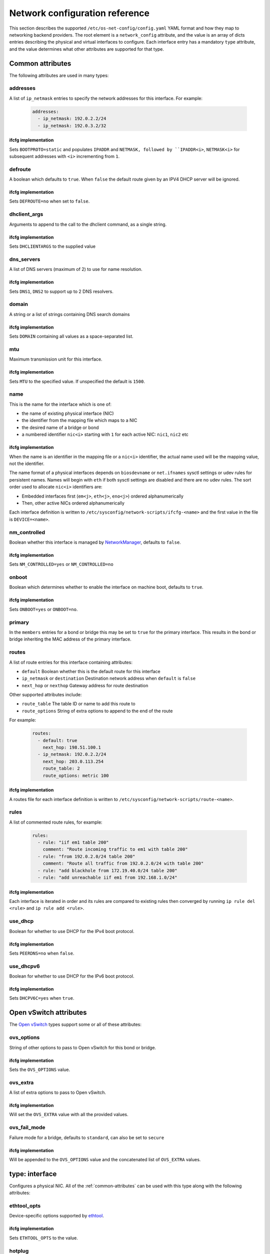 ===============================
Network configuration reference
===============================

This section describes the supported ``/etc/os-net-config/config.yaml`` YAML
format and how they map to networking backend providers. The root element is
a ``network_config`` attribute, and the value is an array of dicts entries
describing the physical and virtual interfaces to configure. Each interface
entry has a mandatory ``type`` attribute, and the value determines what other
attributes are supported for that type.

.. _common-attributes:

Common attributes
-----------------

The following attributes are used in many types:

addresses
=========

A list of ``ip_netmask`` entries to specify the network addresses for this
interface. For example:

  .. code-block:: yaml

    addresses:
      - ip_netmask: 192.0.2.2/24
      - ip_netmask: 192.0.3.2/32

ifcfg implementation
^^^^^^^^^^^^^^^^^^^^

Sets ``BOOTPROTO=static`` and populates ``IPADDR`` and ``NETMASK, followed by
``IPADDR<i>``, ``NETMASK<i>`` for subsequent addresses with ``<i>`` incrementing
from ``1``.

defroute
========

A boolean which defaults to ``true``. When ``false`` the default route given by an
IPV4 DHCP server will be ignored.

ifcfg implementation
^^^^^^^^^^^^^^^^^^^^

Sets ``DEFROUTE=no`` when set to ``false``.

dhclient_args
=============

Arguments to append to the call to the dhclient command, as a single string.

ifcfg implementation
^^^^^^^^^^^^^^^^^^^^

Sets ``DHCLIENTARGS`` to the supplied value

dns_servers
===========

A list of DNS servers (maximum of 2) to use for name resolution.

ifcfg implementation
^^^^^^^^^^^^^^^^^^^^

Sets ``DNS1``, ``DNS2`` to support up to 2 DNS resolvers.

domain
======

A string or a list of strings containing DNS search domains

ifcfg implementation
^^^^^^^^^^^^^^^^^^^^

Sets ``DOMAIN`` containing all values as a space-separated list.

mtu
===

Maximum transmission unit for this interface.

ifcfg implementation
^^^^^^^^^^^^^^^^^^^^

Sets ``MTU`` to the specified value. If unspecified the default is ``1500``.

name
====

This is the name for the interface which is one of:

- the name of existing physical interface (NIC)
- the identifier from the mapping file which maps to a NIC
- the desired name of a bridge or bond
- a numbered identifier ``nic<i>`` starting with ``1`` for each active NIC:
  ``nic1``, ``nic2`` etc


ifcfg implementation
^^^^^^^^^^^^^^^^^^^^

When the name is an identifier in the mapping file or a ``nic<i>``
identifier, the actual name used will be the mapping value, not the
identifier.

The name format of a physical interfaces depends on ``biosdevname`` or
``net.ifnames`` sysctl settings or udev rules for persistent names. Names
will begin with ``eth`` if both sysctl settings are disabled and there are no
udev rules. The sort order used to allocate ``nic<i>`` identifiers are:

- Embedded interfaces first (``em<j>``, ``eth<j>``, ``eno<j>``) ordered
  alphanumerically
- Then, other active NICs ordered alphanumerically

Each interface definition is written to
``/etc/sysconfig/network-scripts/ifcfg-<name>`` and the first value in the
file is ``DEVICE=<name>``.

nm_controlled
=============

Boolean whether this interface is managed by `NetworkManager`_, defaults to
``false``.

ifcfg implementation
^^^^^^^^^^^^^^^^^^^^

Sets ``NM_CONTROLLED=yes`` or ``NM_CONTROLLED=no``

onboot
======

Boolean which determines whether to enable the interface on machine boot,
defaults to ``true``.

ifcfg implementation
^^^^^^^^^^^^^^^^^^^^

Sets ``ONBOOT=yes`` or ``ONBOOT=no``.

primary
=======

In the ``members`` entries for a bond or bridge this may be set to ``true``
for the primary interface. This results in the bond or bridge inheriting the MAC
address of the primary interface.

routes
======

A list of route entries for this interface containing attributes:

- ``default`` Boolean whether this is the default route for this interface
- ``ip_netmask`` or ``destination`` Destination network address when ``default``
  is ``false``
- ``next_hop`` or ``nexthop`` Gateway address for route destination

Other supported attributes include:

- ``route_table`` The table ID or name to add this route to
- ``route_options`` String of extra options to append to the end of the route

For example:

  .. code-block:: yaml

    routes:
      - default: true
        next_hop: 198.51.100.1
      - ip_netmask: 192.0.2.2/24
        next_hop: 203.0.113.254
        route_table: 2
        route_options: metric 100

ifcfg implementation
^^^^^^^^^^^^^^^^^^^^

A routes file for each interface definition is written to
``/etc/sysconfig/network-scripts/route-<name>``.

rules
=====

A list of commented route rules, for example:

  .. code-block:: yaml

    rules:
      - rule: "iif em1 table 200"
        comment: "Route incoming traffic to em1 with table 200"
      - rule: "from 192.0.2.0/24 table 200"
        comment: "Route all traffic from 192.0.2.0/24 with table 200"
      - rule: "add blackhole from 172.19.40.0/24 table 200"
      - rule: "add unreachable iif em1 from 192.168.1.0/24"

ifcfg implementation
^^^^^^^^^^^^^^^^^^^^

Each interface is iterated in order and its rules are compared to existing
rules then converged by running ``ip rule del <rule>`` and ``ip rule add
<rule>``.

use_dhcp
========

Boolean for whether to use DHCP for the IPv4 boot protocol.

ifcfg implementation
^^^^^^^^^^^^^^^^^^^^

Sets ``PEERDNS=no`` when ``false``.

use_dhcpv6
==========

Boolean for whether to use DHCP for the IPv6 boot protocol.

ifcfg implementation
^^^^^^^^^^^^^^^^^^^^

Sets ``DHCPV6C=yes`` when ``true``.

.. 
    Undocumented:
    rules
    nic_mapping
    persist_mapping
    

.. _ovs-attributes:

Open vSwitch attributes
-----------------------

The `Open vSwitch`_ types support some or all of these attributes:

.. _ovs-options:

ovs_options
===========

String of other options to pass to Open vSwitch for this bond or bridge.

ifcfg implementation
^^^^^^^^^^^^^^^^^^^^

Sets the ``OVS_OPTIONS`` value.

.. _ovs-extra:

ovs_extra
=========

A list of extra options to pass to Open vSwitch.

ifcfg implementation
^^^^^^^^^^^^^^^^^^^^

Will set the ``OVS_EXTRA`` value with all the provided values.

ovs_fail_mode
=============

Failure mode for a bridge, defaults to ``standard``, can also be set to ``secure``

ifcfg implementation
^^^^^^^^^^^^^^^^^^^^

Will be appended to the ``OVS_OPTIONS`` value and the concatenated list of
``OVS_EXTRA`` values.

type: interface
---------------

Configures a physical NIC. All of the :ref:`common-attributes` can be used with
this type along with the following attributes:

ethtool_opts
============

Device-specific options supported by `ethtool`_.

ifcfg implementation
^^^^^^^^^^^^^^^^^^^^

Sets ``ETHTOOL_OPTS`` to the value.

hotplug
=======

A boolean for whether to activate the device when it is plugged in.

ifcfg implementation
^^^^^^^^^^^^^^^^^^^^

Sets ``HOTPLUG=yes`` or ``HOTPLUG=no``

linkdelay
=========

Integer number of seconds to wait for link negotiation before configuring
the device.

ifcfg implementation
^^^^^^^^^^^^^^^^^^^^

Sets ``LINKDELAY`` to the delay value.

type: ovs_bridge
----------------

Configures an `Open vSwitch`_ bridge. All of the :ref:`common-attributes` and
:ref:`ovs-attributes` can be used with this type. The ``members`` attribute
contains a list of entries for interfaces to bridge typically of ``type``:

- ``interface``
- ``linux_bond``
- ``ovs_bond``
- ``vlan``
- other Open vSwitch internal interfaces


ifcfg implementation
====================

Values ``DEVICETYPE=ovs`` and ``TYPE=OVSBridge`` are set. When ``use_dhcp``
or ``use_dhcpv6`` is ``true``, ``OVSBOOTPROTO=dhcp`` is set and
``OVSDHCPINTERFACES`` is populated.

type: ovs_bond
--------------

Configures an `Open vSwitch`_ bond. All of the :ref:`common-attributes` and
:ref:`ovs-attributes` can be used with this type. The ``members`` attribute
contains a list of entries for interfaces to be bonded.

ifcfg implementation
====================

Values ``DEVICETYPE=ovs`` and ``TYPE=OVSBridge`` are set. When ``use_dhcp``
or ``use_dhcpv6`` is ``true``, ``OVSBOOTPROTO=dhcp`` is set and
``OVSDHCPINTERFACES`` is populated.

type: vlan
----------

Configures VLAN tagging for one VLAN. :ref:`common-attributes` are supported but
generally only ``mtu``, ``addresses`` or ``routes`` are used.

Other attributes for ``vlan`` are:

device
======

The ``name`` of an existing interface entry, which will typically be of
``type: interface``, ``type: ovs_bond``, or ``type: linux_bond``. Usually
``device`` is only used when the VLAN is not part of an ``ovs_bridge``. A
VLAN on an ``ovs_bridge`` is part of the ``members`` list for the bridge,
where a Linux VLAN is associated with an ``interface`` or ``linux_bond``
using the ``device`` parameter.

vlan_id
=======

The VLAN ID to tag when passing through the ``device`` interface.

ifcfg implementation
====================

Sets ``VLAN=yes`` and ``PHYSDEV`` to the ``device`` value.

type: linux_bridge
------------------

Configures a `Linux bridge`_. All of the :ref:`common-attributes` can be used
with this type. The ``members`` attribute contains a list of entries for
interfaces to bridge.

ifcfg implementation
====================

Sets ``TYPE=Bridge`` and ``DELAY=0``. The MAC address of the ``members``
interface which has ``primary: true`` will be used for the ``MACADDR`` value.

type: linux_bond
----------------

Configures a `Linux bond`_. All of the :ref:`common-attributes` can be used
with this type. The ``members`` attribute contains a list of entries for
interfaces to be bonded.

Extra bonding options are specified in the ``bonding_options`` string.

ifcfg implementation
====================

The MAC address of the ``members`` interface which has ``primary: true`` will
be used for the ``MACADDR`` value. ``BONDING_OPTS`` will contain the value of the
``bonding_options`` attribute.

type: ovs_user_bridge
---------------------

Configures an `Open vSwitch`_ bridge where the members are user ports. This
is generally used to set up `DPDK vHost User Ports`_. All of the
:ref:`common-attributes` and :ref:`ovs-attributes` can be used with this
type. The ``members`` attribute usually contains a single ``type:
ovs_dpdk_bond`` entry.

ifcfg implementation
====================

Values ``DEVICETYPE=ovs`` and ``TYPE=OVSUserBridge`` are set. When ``use_dhcp``
or ``use_dhcpv6`` is ``true``, ``OVSBOOTPROTO=dhcp`` is set and
``OVSDHCPINTERFACES`` is populated.

Each ``members`` interface also has ``OVS_BRIDGE`` set, as well as other
values depending on the type of the member.

type: ovs_dpdk_bond
-------------------

Configures an `Open vSwitch`_ bond for binding DPDK ports. All of the
:ref:`common-attributes` and :ref:`ovs-attributes` can be used with this
type. The ``members`` attribute contains a list of ``type: ovs_dpdk_port``
ports to be bonded. The value for attribute ``rx_queue`` will determine the
RX queue length.

ifcfg implementation
====================

Values ``DEVICETYPE=ovs``, ``TYPE=OVSDPDKBond``, and ``RX_QUEUE`` are set.
``BOND_IFACES`` is populated with the ``name`` of all members. ``OVS_EXTRA``
is extended with a ``set Interface...`` directive for each member.

type: ovs_dpdk_port
-------------------

Creates an Open vSwitch DPDK port, usually in the ``members`` of a ``type:
ovs_dpdk_bond`` bond interface. All of the :ref:`common-attributes` and
:ref:`ovs-attributes` can be used with this type. Each port must have a
``members`` list with a single interface entry. A port can have its own
``rx_queue`` specifed. The ``driver`` attribute can override the default
kernel driver module of ``vfio-pci``.

ifcfg implementation
====================

Values ``DEVICETYPE=ovs`` and ``TYPE=OVSDPDKPort``, and ``RX_QUEUE`` are set.
``OVS_EXTRA`` is extended with a ``set Interface...`` directive for the one
``members`` interface.

.. 
    Undocumented types:
    route_table
    route_rule
    team
    ivs_bridge
    ivs_interface
    nfvswitch_bridge
    nfvswitch_internal
    ovs_tunnel
    ovs_patch_port
    ib_interface
    ib_child_interface
    vpp_interface
    vpp_bond
    contrail_vrouter
    contrail_vrouter_dpdk
    sriov_pf
    sriov_vf
    linux_tap

.. _NetworkManager: https://en.wikipedia.org/wiki/NetworkManager
.. _ethtool: https://en.wikipedia.org/wiki/Ethtool
.. _Open vSwitch: https://www.openvswitch.org/
.. _Linux bridge: https://wiki.linuxfoundation.org/networking/bridge
.. _Linux bond: https://wiki.linuxfoundation.org/networking/bonding
.. _DPDK vHost User Ports: https://docs.openvswitch.org/en/latest/topics/dpdk/vhost-user/
